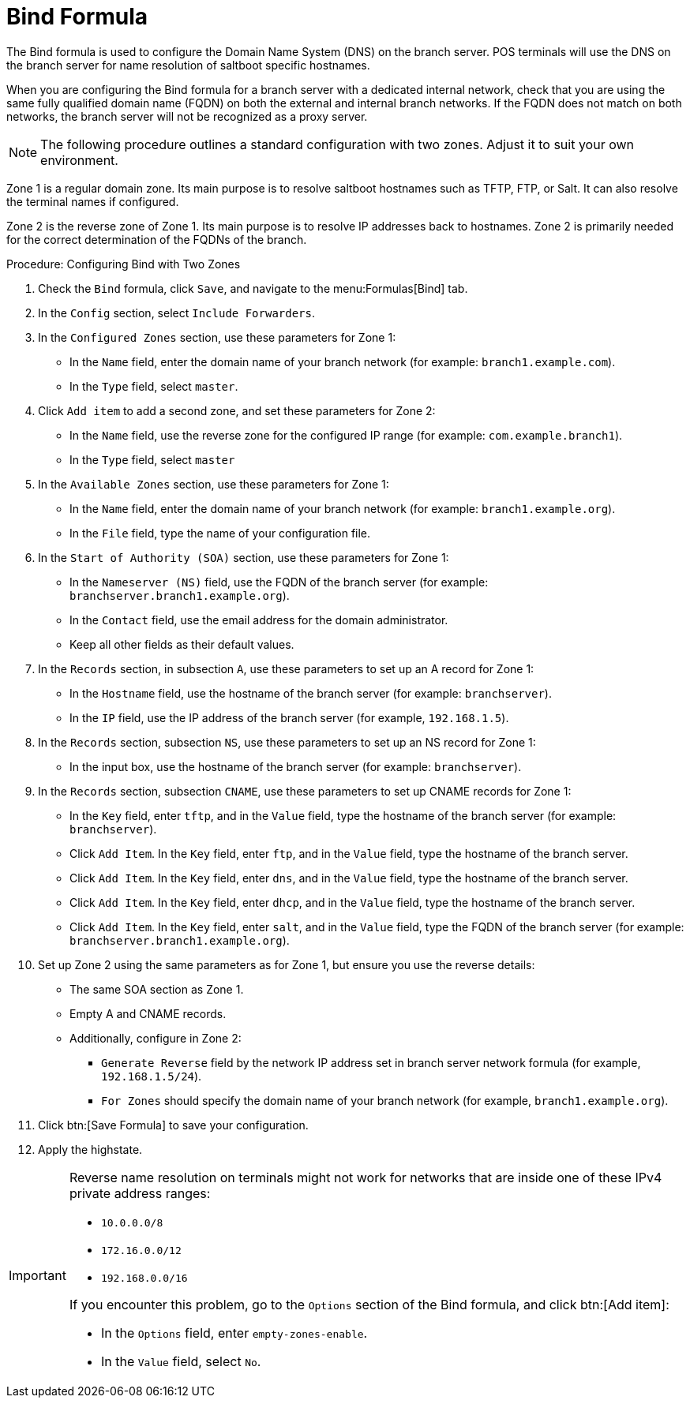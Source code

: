 [[bind-formula]]
= Bind Formula

The Bind formula is used to configure the Domain Name System (DNS) on the
branch server.  POS terminals will use the DNS on the branch server for name
resolution of saltboot specific hostnames.

When you are configuring the Bind formula for a branch server with a
dedicated internal network, check that you are using the same fully
qualified domain name (FQDN) on both the external and internal branch
networks.  If the FQDN does not match on both networks, the branch server
will not be recognized as a proxy server.

[NOTE]
====
The following procedure outlines a standard configuration with two zones.
Adjust it to suit your own environment.
====

Zone 1 is a regular domain zone.  Its main purpose is to resolve saltboot
hostnames such as TFTP, FTP, or Salt.  It can also resolve the terminal
names if configured.

Zone 2 is the reverse zone of Zone 1.  Its main purpose is to resolve IP
addresses back to hostnames.  Zone 2 is primarily needed for the correct
determination of the FQDNs of the branch.

.Procedure: Configuring Bind with Two Zones

. Check the [systemitem]``Bind`` formula, click [btn]``Save``, and navigate to
  the menu:Formulas[Bind] tab.
. In the [guimenu]``Config`` section, select [systemitem]``Include
  Forwarders``.
. In the [guimenu]``Configured Zones`` section, use these parameters for
  Zone 1:
* In the [guimenu]``Name`` field, enter the domain name of your branch network
  (for example: [systemitem]``branch1.example.com``).
* In the [guimenu]``Type`` field, select [systemitem]``master``.
. Click [btn]``Add item`` to add a second zone, and set these parameters for
  Zone 2:
* In the [guimenu]``Name`` field, use the reverse zone for the configured IP
  range (for example: [systemitem]``com.example.branch1``).
* In the [guimenu]``Type`` field, select [systemitem]``master``
. In the [guimenu]``Available Zones`` section, use these parameters for
  Zone 1:
* In the [guimenu]``Name`` field, enter the domain name of your branch network
  (for example: [systemitem]``branch1.example.org``).
* In the [guimenu]``File`` field, type the name of your configuration file.
. In the [guimenu]``Start of Authority (SOA)`` section, use these parameters
  for Zone 1:
* In the [guimenu]``Nameserver (NS)`` field, use the FQDN of the branch server
  (for example: [systemitem]``branchserver.branch1.example.org``).
* In the [guimenu]``Contact`` field, use the email address for the domain
  administrator.
* Keep all other fields as their default values.
. In the [guimenu]``Records`` section, in subsection [guimenu]``A``, use these
  parameters to set up an A record for Zone 1:
* In the [guimenu]``Hostname`` field, use the hostname of the branch server
  (for example: [systemitem]``branchserver``).
* In the [guimenu]``IP`` field, use the IP address of the branch server (for
  example, [systemitem]``192.168.1.5``).
. In the [guimenu]``Records`` section, subsection [guimenu]``NS``, use these
  parameters to set up an NS record for Zone 1:
* In the input box, use the hostname of the branch server (for example:
  [systemitem]``branchserver``).
. In the [guimenu]``Records`` section, subsection [guimenu]``CNAME``, use
  these parameters to set up CNAME records for Zone 1:
* In the [guimenu]``Key`` field, enter [systemitem]``tftp``, and in the
  [guimenu]``Value`` field, type the hostname of the branch server (for
  example: [systemitem]``branchserver``).
* Click [guimenu]``Add Item``. In the [guimenu]``Key`` field, enter
  [systemitem]``ftp``, and in the [guimenu]``Value`` field, type the hostname
  of the branch server.
* Click [guimenu]``Add Item``. In the [guimenu]``Key`` field, enter
  [systemitem]``dns``, and in the [guimenu]``Value`` field, type the hostname
  of the branch server.
* Click [guimenu]``Add Item``. In the [guimenu]``Key`` field, enter
  [systemitem]``dhcp``, and in the [guimenu]``Value`` field, type the hostname
  of the branch server.
* Click [guimenu]``Add Item``. In the [guimenu]``Key`` field, enter
  [systemitem]``salt``, and in the [guimenu]``Value`` field, type the FQDN of
  the branch server (for example:
  [systemitem]``branchserver.branch1.example.org``).
. Set up Zone 2 using the same parameters as for Zone 1, but ensure you use
  the reverse details:
* The same SOA section as Zone 1.
* Empty A and CNAME records.
*  Additionally, configure in Zone 2:
** `Generate Reverse` field by the network IP address set in branch server
   network formula (for example, [systemitem]``192.168.1.5/24``).
** `For Zones` should specify the domain name of your branch network (for
   example, [systemitem]``branch1.example.org``).
. Click btn:[Save Formula] to save your configuration.
. Apply the highstate.


[IMPORTANT]
====
Reverse name resolution on terminals might not work for networks that are
inside one of these IPv4 private address ranges:

* [systemitem]``10.0.0.0/8``
* [systemitem]``172.16.0.0/12``
* [systemitem]``192.168.0.0/16``

If you encounter this problem, go to the [guimenu]``Options`` section of the
Bind formula, and click btn:[Add item]:

* In the [guimenu]``Options`` field, enter [systemitem]``empty-zones-enable``.
* In the [guimenu]``Value`` field, select [systemitem]``No``.
====
